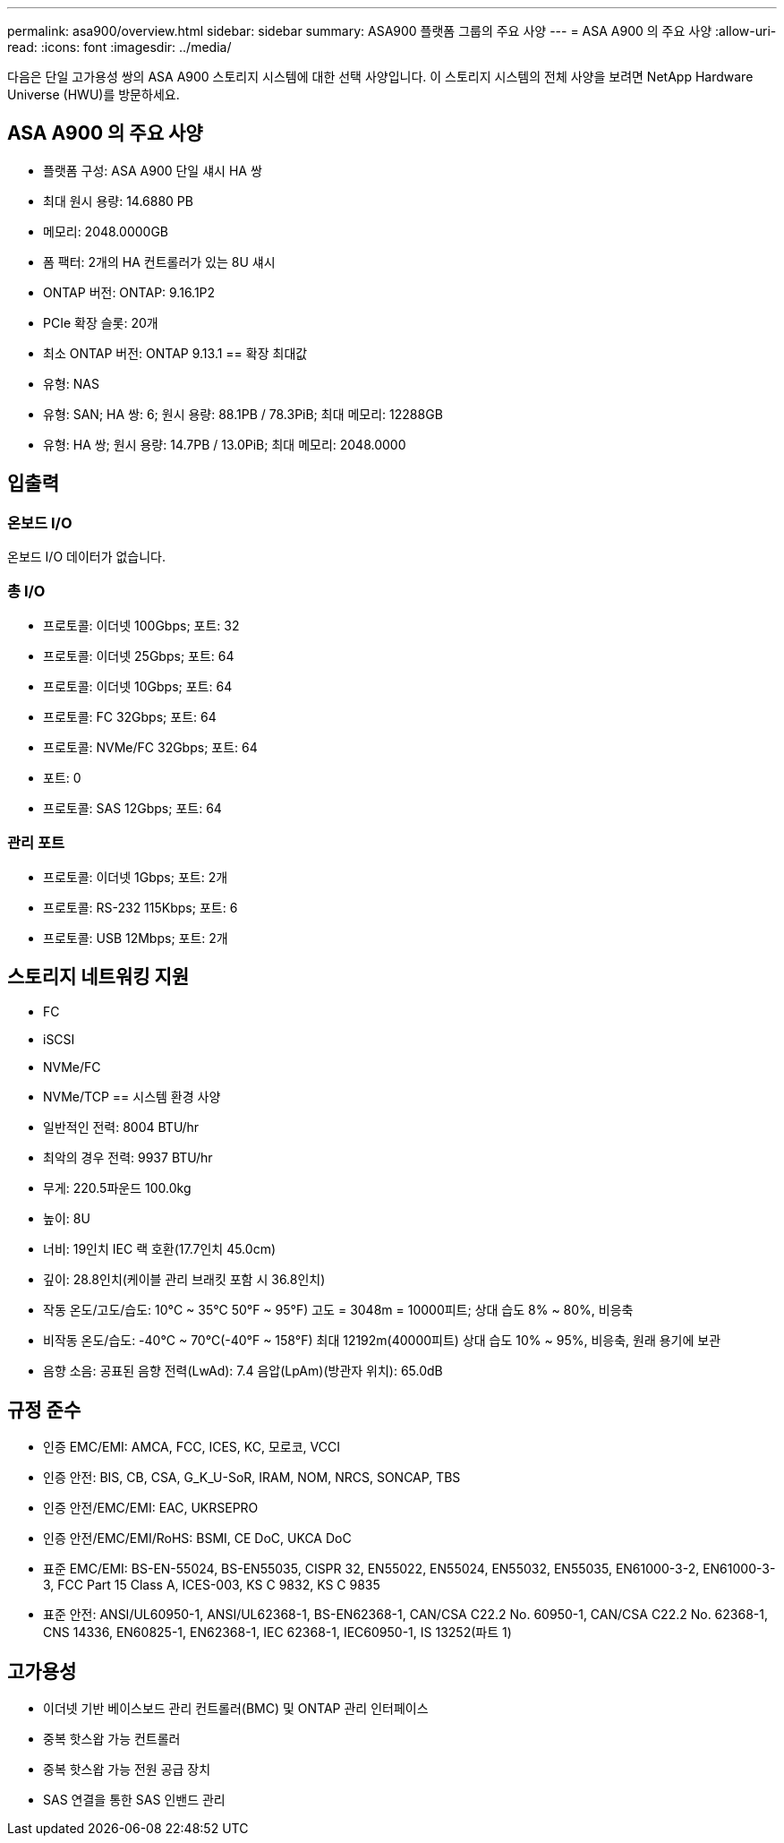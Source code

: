 ---
permalink: asa900/overview.html 
sidebar: sidebar 
summary: ASA900 플랫폼 그룹의 주요 사양 
---
= ASA A900 의 주요 사양
:allow-uri-read: 
:icons: font
:imagesdir: ../media/


[role="lead"]
다음은 단일 고가용성 쌍의 ASA A900 스토리지 시스템에 대한 선택 사양입니다.  이 스토리지 시스템의 전체 사양을 보려면 NetApp Hardware Universe (HWU)를 방문하세요.



== ASA A900 의 주요 사양

* 플랫폼 구성: ASA A900 단일 섀시 HA 쌍
* 최대 원시 용량: 14.6880 PB
* 메모리: 2048.0000GB
* 폼 팩터: 2개의 HA 컨트롤러가 있는 8U 섀시
* ONTAP 버전: ONTAP: 9.16.1P2
* PCIe 확장 슬롯: 20개
* 최소 ONTAP 버전: ONTAP 9.13.1 == 확장 최대값
* 유형: NAS
* 유형: SAN; HA 쌍: 6; 원시 용량: 88.1PB / 78.3PiB; 최대 메모리: 12288GB
* 유형: HA 쌍; 원시 용량: 14.7PB / 13.0PiB; 최대 메모리: 2048.0000




== 입출력



=== 온보드 I/O

온보드 I/O 데이터가 없습니다.



=== 총 I/O

* 프로토콜: 이더넷 100Gbps; 포트: 32
* 프로토콜: 이더넷 25Gbps; 포트: 64
* 프로토콜: 이더넷 10Gbps; 포트: 64
* 프로토콜: FC 32Gbps; 포트: 64
* 프로토콜: NVMe/FC 32Gbps; 포트: 64
* 포트: 0
* 프로토콜: SAS 12Gbps; 포트: 64




=== 관리 포트

* 프로토콜: 이더넷 1Gbps; 포트: 2개
* 프로토콜: RS-232 115Kbps; 포트: 6
* 프로토콜: USB 12Mbps; 포트: 2개




== 스토리지 네트워킹 지원

* FC
* iSCSI
* NVMe/FC
* NVMe/TCP == 시스템 환경 사양
* 일반적인 전력: 8004 BTU/hr
* 최악의 경우 전력: 9937 BTU/hr
* 무게: 220.5파운드 100.0kg
* 높이: 8U
* 너비: 19인치 IEC 랙 호환(17.7인치 45.0cm)
* 깊이: 28.8인치(케이블 관리 브래킷 포함 시 36.8인치)
* 작동 온도/고도/습도: 10°C ~ 35°C 50°F ~ 95°F) 고도 = 3048m = 10000피트; 상대 습도 8% ~ 80%, 비응축
* 비작동 온도/습도: -40°C ~ 70°C(-40°F ~ 158°F) 최대 12192m(40000피트) 상대 습도 10% ~ 95%, 비응축, 원래 용기에 보관
* 음향 소음: 공표된 음향 전력(LwAd): 7.4 음압(LpAm)(방관자 위치): 65.0dB




== 규정 준수

* 인증 EMC/EMI: AMCA, FCC, ICES, KC, 모로코, VCCI
* 인증 안전: BIS, CB, CSA, G_K_U-SoR, IRAM, NOM, NRCS, SONCAP, TBS
* 인증 안전/EMC/EMI: EAC, UKRSEPRO
* 인증 안전/EMC/EMI/RoHS: BSMI, CE DoC, UKCA DoC
* 표준 EMC/EMI: BS-EN-55024, BS-EN55035, CISPR 32, EN55022, EN55024, EN55032, EN55035, EN61000-3-2, EN61000-3-3, FCC Part 15 Class A, ICES-003, KS C 9832, KS C 9835
* 표준 안전: ANSI/UL60950-1, ANSI/UL62368-1, BS-EN62368-1, CAN/CSA C22.2 No. 60950-1, CAN/CSA C22.2 No. 62368-1, CNS 14336, EN60825-1, EN62368-1, IEC 62368-1, IEC60950-1, IS 13252(파트 1)




== 고가용성

* 이더넷 기반 베이스보드 관리 컨트롤러(BMC) 및 ONTAP 관리 인터페이스
* 중복 핫스왑 가능 컨트롤러
* 중복 핫스왑 가능 전원 공급 장치
* SAS 연결을 통한 SAS 인밴드 관리

